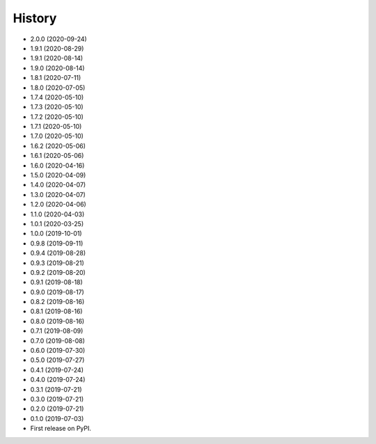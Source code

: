=======
History
=======
* 2.0.0 (2020-09-24)
* 1.9.1 (2020-08-29)
* 1.9.1 (2020-08-14)
* 1.9.0 (2020-08-14)
* 1.8.1 (2020-07-11)
* 1.8.0 (2020-07-05)
* 1.7.4 (2020-05-10)
* 1.7.3 (2020-05-10)
* 1.7.2 (2020-05-10)
* 1.7.1 (2020-05-10)
* 1.7.0 (2020-05-10)
* 1.6.2 (2020-05-06)
* 1.6.1 (2020-05-06)
* 1.6.0 (2020-04-16)
* 1.5.0 (2020-04-09)
* 1.4.0 (2020-04-07)
* 1.3.0 (2020-04-07)
* 1.2.0 (2020-04-06)
* 1.1.0 (2020-04-03)
* 1.0.1 (2020-03-25)
* 1.0.0 (2019-10-01)
* 0.9.8 (2019-09-11)
* 0.9.4 (2019-08-28)
* 0.9.3 (2019-08-21)
* 0.9.2 (2019-08-20)
* 0.9.1 (2019-08-18)
* 0.9.0 (2019-08-17)
* 0.8.2 (2019-08-16)
* 0.8.1 (2019-08-16)
* 0.8.0 (2019-08-16)
* 0.7.1 (2019-08-09)
* 0.7.0 (2019-08-08)
* 0.6.0 (2019-07-30)
* 0.5.0 (2019-07-27)
* 0.4.1 (2019-07-24)
* 0.4.0 (2019-07-24)
* 0.3.1 (2019-07-21)
* 0.3.0 (2019-07-21)
* 0.2.0 (2019-07-21)
* 0.1.0 (2019-07-03)
* First release on PyPI.
